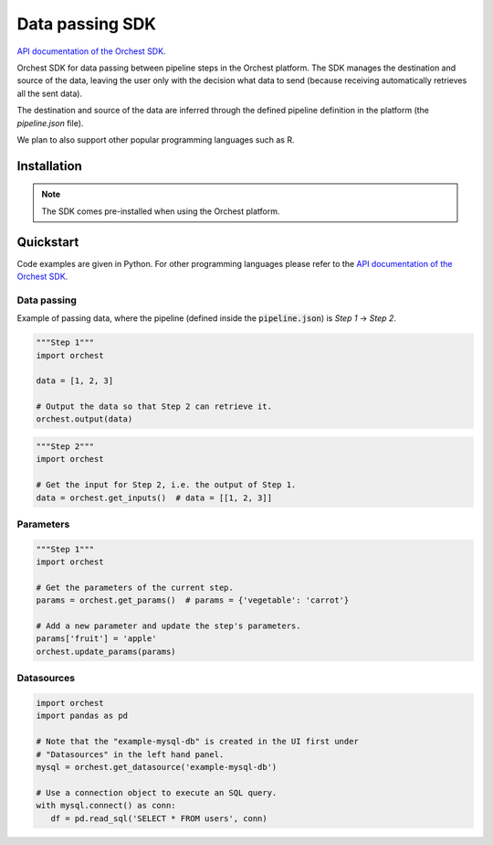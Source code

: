 .. _sdk:

Data passing SDK
================

`API documentation of the Orchest SDK <https://orchest-sdk.readthedocs.io/en/latest/>`_.

Orchest SDK for data passing between pipeline steps in the Orchest platform. The SDK manages the
destination and source of the data, leaving the user only with the decision what data to send
(because receiving automatically retrieves all the sent data).

The destination and source of the data are inferred through the defined pipeline definition in the
platform (the `pipeline.json` file).

We plan to also support other popular programming languages such as R.


Installation
------------
.. note::
   The SDK comes pre-installed when using the Orchest platform.


Quickstart
----------
Code examples are given in Python. For other programming languages please refer to the
`API documentation of the Orchest SDK <https://orchest-sdk.readthedocs.io/en/latest/>`_.

Data passing
~~~~~~~~~~~~
Example of passing data, where the pipeline (defined inside the :code:`pipeline.json`) is 
`Step 1` -> `Step 2`.

.. code-block:: python

   """Step 1"""
   import orchest

   data = [1, 2, 3]

   # Output the data so that Step 2 can retrieve it.
   orchest.output(data)


.. code-block:: python

   """Step 2"""
   import orchest

   # Get the input for Step 2, i.e. the output of Step 1.
   data = orchest.get_inputs()  # data = [[1, 2, 3]]


Parameters
~~~~~~~~~~
.. code-block:: python

   """Step 1"""
   import orchest

   # Get the parameters of the current step.
   params = orchest.get_params()  # params = {'vegetable': 'carrot'}

   # Add a new parameter and update the step's parameters.
   params['fruit'] = 'apple'
   orchest.update_params(params)


Datasources
~~~~~~~~~~~
.. code-block:: python

   import orchest
   import pandas as pd

   # Note that the "example-mysql-db" is created in the UI first under
   # "Datasources" in the left hand panel.
   mysql = orchest.get_datasource('example-mysql-db')

   # Use a connection object to execute an SQL query.
   with mysql.connect() as conn:
      df = pd.read_sql('SELECT * FROM users', conn)

